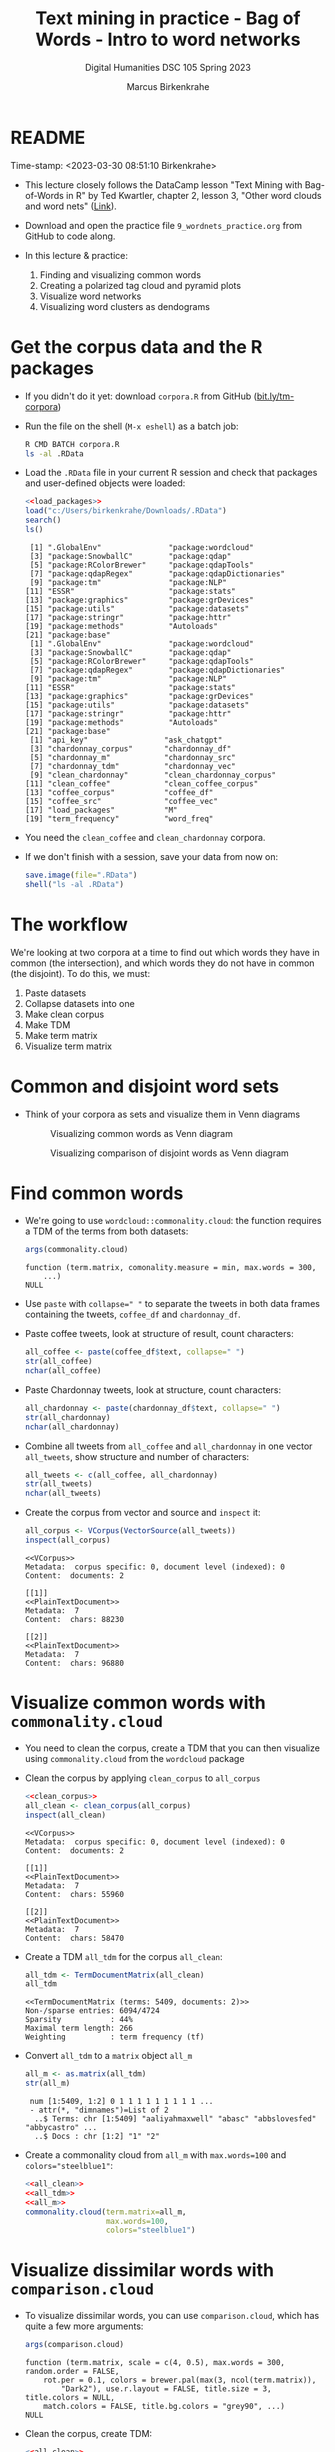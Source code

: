 #+TITLE: Text mining in practice - Bag of Words - Intro to word networks
#+AUTHOR: Marcus Birkenkrahe
#+SUBTITLE: Digital Humanities DSC 105 Spring 2023
#+STARTUP:overview hideblocks indent inlineimages
#+OPTIONS: toc:nil num:nil ^:nil
#+PROPERTY: header-args:R :session *R* :results output :exports both :noweb yes
* README
#+begin_center
Time-stamp: <2023-03-30 08:51:10 Birkenkrahe>
#+end_center

- This lecture closely follows the DataCamp lesson "Text Mining with
  Bag-of-Words in R" by Ted Kwartler, chapter 2, lesson 3, "Other word
  clouds and word nets" ([[https://campus.datacamp.com/courses/text-mining-with-bag-of-words-in-r/][Link]]).

- Download and open the practice file ~9_wordnets_practice.org~ from
  GitHub to code along.

- In this lecture & practice:
  1) Finding and visualizing common words
  2) Creating a polarized tag cloud and pyramid plots
  3) Visualize word networks
  4) Visualizing word clusters as dendograms

* Get the corpus data and the R packages

- If you didn't do it yet: download ~corpora.R~ from GitHub
  ([[https://bit.ly/tm-corpora][bit.ly/tm-corpora]])

- Run the file on the shell (~M-x eshell~) as a batch job:
  #+begin_src sh
    R CMD BATCH corpora.R
    ls -al .RData
  #+end_src

- Load the ~.RData~ file in your current R session and check that
  packages and user-defined objects were loaded:
  #+begin_src R
    <<load_packages>>
    load("c:/Users/birkenkrahe/Downloads/.RData")
    search()
    ls()
  #+end_src

  #+RESULTS:
  #+begin_example
   [1] ".GlobalEnv"               "package:wordcloud"
   [3] "package:SnowballC"        "package:qdap"
   [5] "package:RColorBrewer"     "package:qdapTools"
   [7] "package:qdapRegex"        "package:qdapDictionaries"
   [9] "package:tm"               "package:NLP"
  [11] "ESSR"                     "package:stats"
  [13] "package:graphics"         "package:grDevices"
  [15] "package:utils"            "package:datasets"
  [17] "package:stringr"          "package:httr"
  [19] "package:methods"          "Autoloads"
  [21] "package:base"
   [1] ".GlobalEnv"               "package:wordcloud"
   [3] "package:SnowballC"        "package:qdap"
   [5] "package:RColorBrewer"     "package:qdapTools"
   [7] "package:qdapRegex"        "package:qdapDictionaries"
   [9] "package:tm"               "package:NLP"
  [11] "ESSR"                     "package:stats"
  [13] "package:graphics"         "package:grDevices"
  [15] "package:utils"            "package:datasets"
  [17] "package:stringr"          "package:httr"
  [19] "package:methods"          "Autoloads"
  [21] "package:base"
   [1] "api_key"                 "ask_chatgpt"
   [3] "chardonnay_corpus"       "chardonnay_df"
   [5] "chardonnay_m"            "chardonnay_src"
   [7] "chardonnay_tdm"          "chardonnay_vec"
   [9] "clean_chardonnay"        "clean_chardonnay_corpus"
  [11] "clean_coffee"            "clean_coffee_corpus"
  [13] "coffee_corpus"           "coffee_df"
  [15] "coffee_src"              "coffee_vec"
  [17] "load_packages"           "M"
  [19] "term_frequency"          "word_freq"
  #+end_example

- You need the ~clean_coffee~ and ~clean_chardonnay~ corpora.

- If we don't finish with a session, save your data from now on:
  #+begin_src R
    save.image(file=".RData")
    shell("ls -al .RData")
  #+end_src

* The workflow

We're looking at two corpora at a time to find out which words they
have in common (the intersection), and which words they do not have in
common (the disjoint). To do this, we must:

1. Paste datasets
2. Collapse datasets into one
3. Make clean corpus
4. Make TDM
5. Make term matrix
6. Visualize term matrix

* Common and disjoint word sets

- Think of your corpora as sets and visualize them in Venn diagrams
  #+attr_latex: :width 400px
  #+caption: Visualizing common words as Venn diagram
  [[../img/dc_commonality_clouds1.png]]
  #+attr_latex: :width 400px
  #+caption: Visualizing comparison of disjoint words as Venn diagram
  [[../img/dc_comparison_cloud1.png]]

* Find common words

- We're going to use ~wordcloud::commonality.cloud~: the function
  requires a TDM of the terms from both datasets:
  #+begin_src R
    args(commonality.cloud)
  #+end_src

  #+RESULTS:
  : function (term.matrix, comonality.measure = min, max.words = 300,
  :     ...)
  : NULL

- Use ~paste~ with ~collapse=" "~ to separate the tweets in both data
  frames containing the tweets, ~coffee_df~ and ~chardonnay_df~.

- Paste coffee tweets, look at structure of result, count characters:
  #+begin_src R
    all_coffee <- paste(coffee_df$text, collapse=" ")
    str(all_coffee)
    nchar(all_coffee)
  #+end_src

- Paste Chardonnay tweets, look at structure, count characters:
  #+begin_src R
    all_chardonnay <- paste(chardonnay_df$text, collapse=" ")
    str(all_chardonnay)
    nchar(all_chardonnay)
  #+end_src

- Combine all tweets from ~all_coffee~ and ~all_chardonnay~ in one vector
  ~all_tweets~, show structure and number of characters:
  #+begin_src R
    all_tweets <- c(all_coffee, all_chardonnay)
    str(all_tweets)
    nchar(all_tweets)
  #+end_src

- Create the corpus from vector and source and ~inspect~ it:
  #+begin_src R
    all_corpus <- VCorpus(VectorSource(all_tweets))
    inspect(all_corpus)
  #+end_src

  #+RESULTS:
  #+begin_example
  <<VCorpus>>
  Metadata:  corpus specific: 0, document level (indexed): 0
  Content:  documents: 2

  [[1]]
  <<PlainTextDocument>>
  Metadata:  7
  Content:  chars: 88230

  [[2]]
  <<PlainTextDocument>>
  Metadata:  7
  Content:  chars: 96880
  #+end_example

* Visualize common words with ~commonality.cloud~

- You need to clean the corpus, create a TDM that you can then
  visualize using ~commonality.cloud~ from the ~wordcloud~ package

- Clean the corpus by applying ~clean_corpus~ to ~all_corpus~
  #+name: all_clean
  #+begin_src R
    <<clean_corpus>>
    all_clean <- clean_corpus(all_corpus)
    inspect(all_clean)
  #+end_src

  #+RESULTS:
  #+begin_example
  <<VCorpus>>
  Metadata:  corpus specific: 0, document level (indexed): 0
  Content:  documents: 2

  [[1]]
  <<PlainTextDocument>>
  Metadata:  7
  Content:  chars: 55960

  [[2]]
  <<PlainTextDocument>>
  Metadata:  7
  Content:  chars: 58470
  #+end_example

- Create a TDM ~all_tdm~ for the corpus ~all_clean~:
  #+name: all_tdm
  #+begin_src R
    all_tdm <- TermDocumentMatrix(all_clean)
    all_tdm
  #+end_src

  #+RESULTS:
  : <<TermDocumentMatrix (terms: 5409, documents: 2)>>
  : Non-/sparse entries: 6094/4724
  : Sparsity           : 44%
  : Maximal term length: 266
  : Weighting          : term frequency (tf)

- Convert ~all_tdm~ to a ~matrix~ object ~all_m~
  #+name: all_m
  #+begin_src R
    all_m <- as.matrix(all_tdm)
    str(all_m)
  #+end_src

  #+RESULTS:
  :  num [1:5409, 1:2] 0 1 1 1 1 1 1 1 1 1 ...
  :  - attr(*, "dimnames")=List of 2
  :   ..$ Terms: chr [1:5409] "aaliyahmaxwell" "abasc" "abbslovesfed" "abbycastro" ...
  :   ..$ Docs : chr [1:2] "1" "2"

- Create a commonality cloud from ~all_m~ with ~max.words=100~ and
  ~colors="steelblue1"~:
  #+begin_src R :results graphics file :file ../img/commonality.png
    <<all_clean>>
    <<all_tdm>>
    <<all_m>>
    commonality.cloud(term.matrix=all_m,
                      max.words=100,
                      colors="steelblue1")
  #+end_src

  #+RESULTS:
  [[file:../img/commonality.png]]

* Visualize dissimilar words with ~comparison.cloud~

- To visualize dissimilar words, you can use ~comparison.cloud~, which
  has quite a few more arguments:
  #+begin_src R
    args(comparison.cloud)
  #+end_src

  #+RESULTS:
  : function (term.matrix, scale = c(4, 0.5), max.words = 300, random.order = FALSE,
  :     rot.per = 0.1, colors = brewer.pal(max(3, ncol(term.matrix)),
  :         "Dark2"), use.r.layout = FALSE, title.size = 3, title.colors = NULL,
  :     match.colors = FALSE, title.bg.colors = "grey90", ...)
  : NULL

- Clean the corpus, create TDM:
  #+begin_src R
    <<all_clean>>
    <<all_tdm>>
  #+end_src

- The ~tdm~ is organized neatly in two columns:
  #+begin_src R
    as.matrix(all_tdm)[200:205,]
  #+end_src

- Use ~colnames~ to rename each distinct corpora within ~all_tdm~ so that
  we can keep track of the contributions from either corpus:
  #+name: colnames
  #+begin_src R
    colnames(all_tdm) <- c("coffee","chardonnay")
    as.matrix(all_tdm)[200:205,]
  #+end_src

  #+RESULTS:
  :            Docs
  : Terms       coffee chardonnay
  :   asia           1          0
  :   asian          1          1
  :   ask            6          4
  :   asked          3          1
  :   asking         0          6
  :   askorange      2          0

- Create a matrix ~all_m~ from ~all_tdm~:
  #+begin_src R
    all_m <- as.matrix(all_tdm)
    all_m[200:205,]
  #+end_src

  #+RESULTS:
  :            Docs
  : Terms       coffee chardonnay
  :   asia           1          0
  :   asian          1          1
  :   ask            6          4
  :   asked          3          1
  :   asking         0          6
  :   askorange      2          0
  
- Create a comparison cloud with ~max.words=50~ and the ~colors~ "orange"
  and "blue":
  #+begin_src R :results graphics file :file comparisoncloud.png
    <<all_clean>>
    <<all_tdm>>
    <<colnames>>
    comparison.cloud(term.matrix=all_m,
                     max.words=50,
                     colors=c("orange","blue"))
  #+end_src

  #+RESULTS:
  [[file:comparisoncloud.png]]

* Compare word commonality with ~pyramid_plot~

- We want to see which common words appear more often in which
  dataset: the ~pyramid.plot~ from the ~plotrix~ package delivers an
  aligned bargraph that shows this:
  #+begin_src R
    library(plotrix)
    args(pyramid.plot)
  #+end_src

  #+RESULTS:
  : function (lx, rx, labels = NA, top.labels = c("Male", "Age",
  :     "Female"), main = "", laxlab = NULL, raxlab = NULL, unit = "%",
  :     lxcol, rxcol, gap = 1, space = 0.2, ppmar = c(4, 2, 4, 2),
  :     labelcex = 1, add = FALSE, xlim, show.values = FALSE, ndig = 1,
  :     do.first = NULL)
  : NULL

- Data transformation: we need a data frame with three columns, the
  words contained in each document, and the counts from each:
  1) Coerce ~all_m~ to a "tibble" (a special type of data frame)
  2) ~filter~ all words with non-zero frequency in either dataset
  3) add a ~difference~ column with the difference in counts by word
  4) extract those records with more than 25 counts difference
  5) arrange the records in descending order
  #+begin_src R :results silent
    library(dplyr)
    top25_df <- all_m %>%
      ## Convert to data frame
      as_tibble(rownames = "word") %>% 
      ## Keep rows where word appears everywhere
      filter(if_all(everything(), ~. > 0)) %>% 
      ## Get difference in counts
      mutate(difference = chardonnay - coffee) %>% 
      ## Keep rows with biggest difference
      slice_max(difference,  n = 25) %>% 
      ## Arrange by descending difference
      arrange(desc(difference))
  #+end_src

- To create the pyramid plot,
  1) set the left count to the ~chardonnay~ column
  2) set the right count to the ~coffee~ column
  3) set the labels to the ~word~ column
  #+begin_src R :results graphics file :file ../img/pyramidplot.png
    pyramid.plot(
      ## Chardonnay counts
      top25_df$chardonnay, 
      ## Coffee counts
      top25_df$coffee, 
      ## Words
      labels = top25_df$word, 
      top.labels = c("Chardonnay", "Words", "Coffee"), 
      main = "Words in Common", 
      unit = NULL,
      gap = 8,
      )
  #+end_src

  #+RESULTS:
  [[file:../img/pyramidplot.png]]
  
* Visualize word networks

- Word networks show term association (with a link) and cohesion
  (neighborhoods and density of links), like a social network.

- In a network graph, the circles are called /nodes/ and represent
  individual terms, while the lines connecting the circles are called
  /edges/ and represent the connections between the terms.

- The ~qdap~ package contains ~word_network_plot~ and ~word_associate~ to
  create word networks.

- This code constructs a word network for words associated with
  "Marvin", a dominant word in the Chardonnay tweets:
  #+begin_src R :results graphics file :file ../img/marvinnet.png
    ## Word association
    word_associate(chardonnay_df$text,
                   match.string = "marvin", 
                   stopwords = c(Top200Words, "chardonnay", "amp"), 
                   network.plot = TRUE,
                   cloud.colors = c("gray85", "darkred"))
    ## Add title
    title(main = "Chardonnay Tweets Associated with Marvin")
  #+end_src

  #+RESULTS:
  [[file:../img/marvinnet.png]]

- To get the printed output information, run the code block again
  without graphics - the graph will open in a separate window:
  #+begin_src R 
    ## Word association
    word_associate(chardonnay_df$text,
                   match.string = "marvin", 
                   stopwords = c(Top200Words, "chardonnay", "amp"), 
                   network.plot = TRUE,
                   cloud.colors = c("gray85", "darkred"))
    ## Add title
    title(main = "Chardonnay Tweets Associated with Marvin")
  #+end_src

  #+RESULTS:
  #+begin_example
      row group unit text                                                                                                                                                                                     
  1    14   all   14 This was all inspired by a little Marvin Gaye and Chardonnay...                                                                                                                          
  2    16   all   16 @LilLakers JUST TO SET THE MOOD GIRL I BROUGHT SOME MARVIN GAYE AND CHARDONNAY SO JUST LET THE SONG PLAAAY                                                                               
  3    17   all   17 RT @_barneywynne_: Just to set the mood girl i brought some marvin gaye and chardonnay                                                                                                   
  4    18   all   18 @TylerHickok was it inspired by a little Marvin gaye abs chardonnay?                                                                                                                     
  5    19   all   19 Just to set the mood girl i brought some marvin gaye and chardonnay                                                                                                                      
  6    23   all   23 Marvin Gaye and Chardonnay                                                                                                                                                               
  7    24   all   24 I brought some Marvin Gaye and Chardonnay.                                                                                                                                               
  8    26   all   26 RT @NowOnRadio1Xtra: <U+266B> Marvin &amp; Chardonnay (feat. Kanye West &amp; Roscoe Dash) - by Big Sean #bbc #radio1xtra                                                                
  9    27   all   27 <U+266B> Marvin &amp; Chardonnay (feat. Kanye West &amp; Roscoe Dash) - by Big Sean #bbc #radio1xtra                                                                                     
  10   48   all   48 Marvin Gaye and Chardonnay                                                                                                                                                               
  11   67   all   67 Just to set the mood, girl i brought some marvin gaye and Chardonnay                                                                                                                     
  12  101   all  101 Marvin gay and Chardonnay <ed><U+00A0><U+00BD><ed><U+00B8><U+0099><ed><U+00A0><U+00BC><ed><U+00BE><U+00B6>                                                                               
  13  126   all  126 This was all inspired by a little Marvin Gaye and Chardonnay <ed><U+00A0><U+00BC><ed><U+00BE><U+00B6>                                                                                    
  14  143   all  143 RT @Leinyy_Nicole: and this was all inspired by a little Marvin Gaye and Chardonnay..                                                                                                    
  15  144   all  144 and this was all inspired by a little Marvin Gaye and Chardonnay..                                                                                                                       
  16  146   all  146 Marvin Gaye and Chardonnay                                                                                                                                                               
  17  170   all  170 Guess ill Just Hit the Hay After a Lil Marvin Gaye &amp; Chardonnay Okay Hoooomay.                                                                                                       
  18  175   all  175 Marvin Gaye and Chardonnay                                                                                                                                                               
  19  195   all  195 Marvin Gay &amp; Chardonnay                                                                                                                                                              
  20  196   all  196 Marvin Gaye and Chardonnay                                                                                                                                                               
  21  201   all  201 Marvin Gaye &amp; Chardonnay, was my shxt, I Use To Play It Before I Step Out .                                                                                                          
  22  204   all  204 ?@rarias_453: Hol up give me that gimme that Marvin Gaye and Chardonnay shit but wait my conversation to complicated this bitch to basic<ed><U+00A0><U+00BD><ed><U+00B8><U+0082><U+270C>?
  23  205   all  205 Hol up give me that gimme that Marvin Gaye and Chardonnay shit but wait my conversation to complicated this bitch to basic<ed><U+00A0><U+00BD><ed><U+00B8><U+0082><U+270C>               
  24  209   all  209 Big Sean x Roscoe Dash x Marvin Gaye N Chardonnay                                                                                                                                        
  25  211   all  211 RT @LunaBasquiat: This was all inspired by a little Marvin Gaye &amp; Chardonnay                                                                                                         
  26  212   all  212 This was all inspired by a little Marvin Gaye &amp; Chardonnay                                                                                                                           
  27  225   all  225 RT @FreeChiill: Y'all remember when Big Sean's "Ass" &amp; "Marvin Gaye &amp; Chardonnay" was everywhere? Smh, what were y'all thinking?                                                 
  28  226   all  226 RT @FreeChiill: Y'all remember when Big Sean's "Ass" &amp; "Marvin Gaye &amp; Chardonnay" was everywhere? Smh, what were y'all thinking?                                                 
  29  227   all  227 Y'all remember when Big Sean's "Ass" &amp; "Marvin Gaye &amp; Chardonnay" was everywhere? Smh, what were y'all thinking?                                                                 
  30  238   all  238 It's to set the mood girl I bought some Marvin and Chardonnay.                                                                                                                           
  31  246   all  246 Just to set the mood he put some Marvin Gaye and Chardonnay <ed><U+00A0><U+00BD><ed><U+00B8><U+008C>                                                                                     
  32  249   all  249 RT @Contract_cKilla: ?@_FuckTheHype_: Anytime I listen to Marvin Gaye and Chardonnay or She Will.. I Think Of Michael?sap ass                                                            
  33  252   all  252 RT @Contract_cKilla: ?@_FuckTheHype_: Anytime I listen to Marvin Gaye and Chardonnay or She Will.. I Think Of Michael? weed and pizza make ?                                             
  34  253   all  253 ?@_FuckTheHype_: Anytime I listen to Marvin Gaye and Chardonnay or She Will.. I Think Of Michael? weed and pizza make me think of him bread2                                             
  35  256   all  256 ?@_FuckTheHype_: Anytime I listen to Marvin Gaye and Chardonnay or She Will.. I Think Of Michael?sap ass                                                                                 
  36  258   all  258 Anytime I listen to Marvin Gaye and Chardonnay or She Will.. I Think Of Michael                                                                                                          
  37  260   all  260 A little Marvin Gaye &amp; Chardonnay..                                                                                                                                                  
  38  273   all  273 What dat nigga Big Sean say.. we can do it off this Marvin Gaye and Chardonnay                                                                                                           
  39  347   all  347 Still jam out to Marvin Gaye and Chardonnay like it's the first time I've heard it every single time.                                                                                    
  40  363   all  363 RT @Dyl_Tha_Thryll: Marvin Gaye and Chardonnay                                                                                                                                           
  41  364   all  364 Marvin Gaye and Chardonnay                                                                                                                                                               
  42  379   all  379 This was all inspired by ah lil Marvin Gaye and Chardonnay                                                                                                                               
  43  385   all  385 Marvin Gaye and Chardonnay                                                                                                                                                               
  44  386   all  386 ?@Stand__Grand: @kathleen_brock but....but...he hates Marvin and Chardonnay <ed><U+00A0><U+00BD><ed><U+00B8><U+0094>? Fuck your Marvin and Chardonnay                                    
  45  388   all  388 @kathleen_brock but....but...he hates Marvin and Chardonnay <ed><U+00A0><U+00BD><ed><U+00B8><U+0094>                                                                                     
  46  390   all  390 ?@JDubbbbbbs: #confessyourunpopularopinion I HATE Marvin &amp; Chardonnay? now its 0. That's my favorite song. But hey, your opinion, not mine.                                          
  47  392   all  392 #confessyourunpopularopinion I HATE Marvin &amp; Chardonnay                                                                                                                              
  48  401   all  401 Marvin gay and Chardonnay                                                                                                                                                                
  49  404   all  404 ?@Tanner_Patsko40: Little Marvin Gaye a Chardonnay? the key to my heart                                                                                                                  
  50  408   all  408 Little Marvin Gaye a Chardonnay                                                                                                                                                          
  51  413   all  413 @VVLovee haha Marvin Gaye and Chardonnay? Lol I've really sat down and drank a glass of wine.                                                                                            
  52  427   all  427 RT @MiTae_: Big sean x Marvin and chardonnay                                                                                                                                             
  53  430   all  430 Big sean x Marvin and chardonnay                                                                                                                                                         
  54  433   all  433 @PackAustin Marvin Gaye and Chardonnay                                                                                                                                                   
  55  435   all  435 Marvin &amp; chardonnay - Big Sean                                                                                                                                                       
  56  450   all  450 A little Marvin Gaye and Chardonnay                                                                                                                                                      
  57  486   all  486 ?@pacsexy: Marvin Gaye &amp; Chardonnay&gt;&gt;&gt;? talk about a throwback...<ed><U+00A0><U+00BD><ed><U+00B8><U+00B3>                                                                   
  58  490   all  490 Marvin gaye and chardonnay                                                                                                                                                               
  59  497   all  497 This was all inspired by a little Marvin Gaye and Chardonnay                                                                                                                             
  60  500   all  500 this was all inspired by a little Marvin Gaye and Chardonnay                                                                                                                             
  61  502   all  502 and this was all inspired by a little Marvin Gaye and Chardonnay                                                                                                                         
  62  507   all  507 Marvin gaye and chardonnay by @BigSean ft @kanyewest @roscoedash love this song on a throw back                                                                                          
  63  521   all  521 "This was all inspired by a little Marvin Gaye and Chardonnay" Little old, but still bangin @BigSean @kanyewest @Roscoedash #finallyfamous                                               
  64  525   all  525 @Franc__OHH Wait for me, marvin and chardonnay, high and I do it will always be favorites to                                                                                             
  65  554   all  554 And this was all inspired by a little Marvin Gaye and Chardonnay.                                                                                                                        
  66  587   all  587 RT @_iPreach: Just to set the mood I bought some Marvin Gay and Chardonnay                                                                                                               
  67  614   all  614 Just to set the mood I bought some Marvin Gay and Chardonnay                                                                                                                             
  68  637   all  637 "Marvin and Chardonnay" by Big Sean has a nice beat tbh                                                                                                                                  
  69  638   all  638 @JMoney814MP marvin GAYe and chardonnay                                                                                                                                                  
  70  658   all  658 i can not listen to unthinkable, work out, or marvin gaye &amp; chardonnay.. like at all.                                                                                                
  71  669   all  669 This was all inspired by a little Marvin Gaye and Chardonnay                                                                                                                             
  72  679   all  679 Marvin Gaye and Chardonnay <ed><U+00A0><U+00BC><ed><U+00BE><U+00B6><ed><U+00A0><U+00BC><ed><U+00BE><U+00B6>                                                                              
  73  694   all  694 Marvin gaye and chardonnay                                                                                                                                                               
  74  696   all  696 Gimmie dat Chardonnay &amp; that Marvin Gaye shxt .. but hol'up.. My conversation too complicated this bxtch to basic.                                                                   
  75  718   all  718 "This was all inspired by a little Marvin Gaye an Chardonnay "                                                                                                                           
  76  727   all  727 Just to set the mood girl I brought some Marvin Gay and Chardonnay                                                                                                                       
  77  749   all  749 @Chlo_Raines Marvin Gaye and Chardonnay                                                                                                                                                  
  78  752   all  752 Marvin and Chardonnay will forever be my pump up song                                                                                                                                    
  79  763   all  763 Do it how we want ! Just to set the mood girl I brought some Marvin Gaye &amp; Chardonnay !:) #MTVHottest Justin Bieber                                                                  
  80  764   all  764 #Np Marvin &amp; Chardonnay ! #BigSean ! #MTVHottest Justin Bieber                                                                                                                       
  81  789   all  789 Girl i brought some MARVIN GAYE AND CHARDONNAY                                                                                                                                           
  82  800   all  800 <U+2728><ed><U+00A0><U+00BD><ed><U+00B2><U+00A8><ed><U+00A0><U+00BD><ed><U+00B2><U+008E> this was all inspired by a little Marvin Gaye and chardonnay                                    
  83  803   all  803 I seen God today.. we had a deep discussion over Marvin Gaye and chardonnay..                                                                                                            
  84  808   all  808 Marvin Gaye and Chardonnay                                                                                                                                                               
  85  813   all  813 just to set the mood girl I bought some marvin gaye and chardonnay                                                                                                                       
  86  829   all  829 Marvin gaye and chardonnay                                                                                                                                                               
  87  849   all  849 RT @14DaysAWeek_: Marvin Gaye and Chardonnay                                                                                                                                             
  88  871   all  871 Marvin Gaye and Chardonnay                                                                                                                                                               
  89  885   all  885 Marvin Gaye and Chardonnay                                                                                                                                                               
  90  895   all  895 ?@LoParoYaKnowXD: Just to set the mood girl I brought some Marvin Gaye and Chardonnay<ed><U+00A0><U+00BC><ed><U+00BD><U+00B8>?                                                           
  91  896   all  896 Just to set the mood girl I brought some Marvin Gaye and Chardonnay<ed><U+00A0><U+00BC><ed><U+00BD><U+00B8>                                                                              
  92  899   all  899 This was all inspired by a little Marvin Gaye and Chardonnay.                                                                                                                            
  93  904   all  904 Marvin &amp; Chardonnay(:                                                                                                                                                                
  94  908   all  908 @K_Carterr35 REMEMBER WHEN YOU WAS SINGING MARVIN &amp; CHARDONNAY &amp; GOT SENT TOO S.A.P OR WHATEVER AT SCHOOL! #GoodTimesAtCD                                                        
  95  909   all  909 I was sad 'af but then 'Marvin Gay &amp; Chardonnay' just came on!!! Lawdy...<ed><U+00A0><U+00BD><ed><U+00B8><U+0081>                                                                    
  96  910   all  910 Marvin &amp; Chardonnay was my song!                                                                                                                                                     
  97  911   all  911 - Just to set the mood girl I bought Marvin &amp; Chardonnay .                                                                                                                           
  98  913   all  913 Oh shiiii Marvin &amp; Chardonnay really just came on?! Ayee <ed><U+00A0><U+00BD><ed><U+00B2><U+0083>                                                                                    
  99  926   all  926 We had a deep discussion over Marvin Gaye and Chardonnay                                                                                                                                 
  100 935   all  935 I liked a @YouTube video http://t.co/waDAbwYR14 Marvin Gaye and Chardonnay- Brian Puspos ft Chachi Gonzalez                                                                              
  101 939   all  939 Marvin Gay &amp; Chardonnay                                                                                                                                                              
  102 947   all  947 "And this was all inspired by a little Marvin Gaye and Chardonnay"                                                                                                                       
  103 951   all  951 Just to set the mood I bought some Marvin Gaye &amp; Chardonnay.                                                                                                                         

  Match Terms
  ===========

  List 1:
  marvin, 'marvin


  Warning message:
  In text2color(words = V(g)$label, recode.words = target.words, colors = label.colors) :
    length of colors should be 1 more than length of recode.words
  #+end_example
  
- This code constructs a word network for words associated with
  "barista", a word in the coffee tweets:
  #+begin_src R :results graphics file :file ../img/baristanet.png
    ## Word association
    word_associate(coffee_df$text,
                   match.string = "barista", 
                   stopwords = c(Top200Words, "coffee", "amp"), 
                   network.plot = TRUE,
                   cloud.colors = c("gray85", "darkred"))
    ## Add title
    title(main = "Barista Coffee Tweet Associations")
  #+end_src

  #+RESULTS:
  [[file:../img/baristanet.png]]
  
* Resources
** ~load_packages~
#+name: load_packages
#+begin_src R
  load_packages <- function() {
    library(tm)
    library(qdap)
    library(SnowballC)
    library(wordcloud)
    search()
  }
  load_packages()
#+end_src
** ~clean_corpus~
#+name: clean_corpus
#+begin_src R
  clean_corpus <- function(corpus) {
    corpus <- tm_map(corpus,
                     removeNumbers)
    corpus <- tm_map(corpus,
                     removePunctuation)
    corpus <- tm_map(corpus,
                     content_transformer(tolower))
    corpus <- tm_map(corpus,
                     removeWords,
                     words = c(stopwords("en"),"coffee","beans",
                               "can", "hgtv","bean", "chardonnay",
                               "glass","glasses","wine","amp","just"))
    corpus <- tm_map(corpus,
                     stripWhitespace)
    return(corpus)
  }
#+end_src

#+RESULTS:

